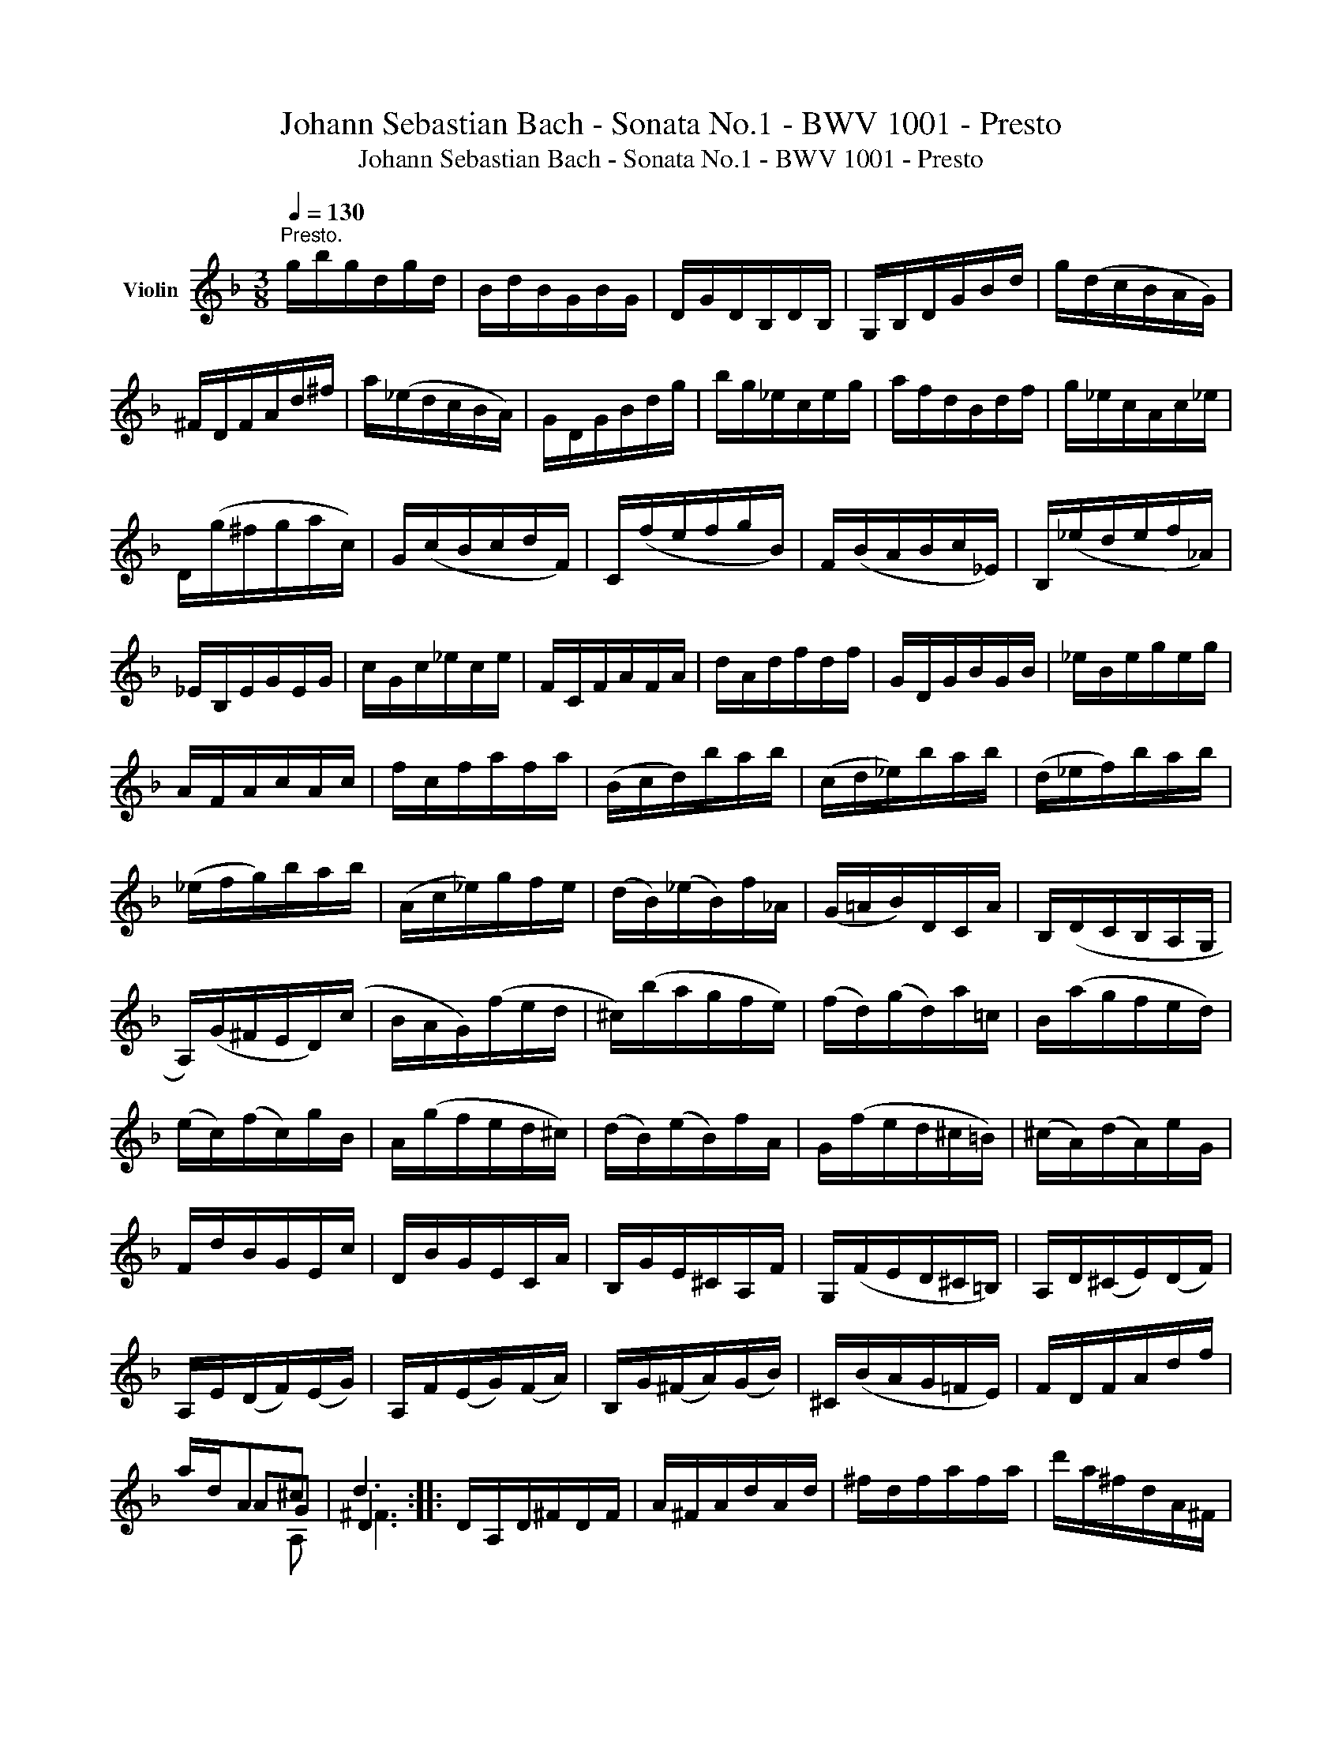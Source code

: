 X:1
T:Johann Sebastian Bach - Sonata No.1 - BWV 1001 - Presto
T:Johann Sebastian Bach - Sonata No.1 - BWV 1001 - Presto
Z:Johann Sebastian Bach - Sonata No.1 - BWV 1001 - Presto
%%score ( 1 2 3 4 )
L:1/8
Q:1/4=130
M:3/8
K:F
V:1 treble nm="Violin"
V:2 treble 
V:3 treble 
V:4 treble 
V:1
"^Presto." g/b/g/d/g/d/ | B/d/B/G/B/G/ | D/G/D/B,/D/B,/ | G,/B,/D/G/B/d/ | g/(d/c/B/A/G/) | %5
 ^F/D/F/A/d/^f/ | a/(_e/d/c/B/A/) | G/D/G/B/d/g/ | b/g/_e/c/e/g/ | a/f/d/B/d/f/ | g/_e/c/A/c/_e/ | %11
 D/(g/^f/g/a/c/) | G/(c/B/c/d/F/) | C/(f/e/f/g/B/) | F/(B/A/B/c/_E/) | B,/(_e/d/e/f/_A/) | %16
 _E/B,/E/G/E/G/ | c/G/c/_e/c/e/ | F/C/F/A/F/A/ | d/A/d/f/d/f/ | G/D/G/B/G/B/ | _e/B/e/g/e/g/ | %22
 A/F/A/c/A/c/ | f/c/f/a/f/a/ | (B/c/d/)b/a/b/ | (c/d/_e/)b/a/b/ | (d/_e/f/)b/a/b/ | %27
 (_e/f/g/)b/a/b/ | (A/c/_e/)g/f/e/ | (d/B/)(_e/B/)f/_A/ | (G/=A/B/)D/C/A/ | B,/(D/C/B,/A,/G,/ | %32
 A,/)(G/^F/E/D/)(c/ | B/A/G/)(f/e/d/ | ^c/)(b/a/g/f/e/) | (f/d/)(g/d/)a/=c/ | B/(a/g/f/e/d/) | %37
 (e/c/)(f/c/)g/B/ | A/(g/f/e/d/^c/) | (d/B/)(e/B/)f/A/ | G/(f/e/d/^c/=B/) | (^c/A/)(d/A/)e/G/ | %42
 F/d/B/G/E/c/ | D/B/G/E/C/A/ | B,/G/E/^C/A,/F/ | G,/(F/E/D/^C/=B,/) | A,/D/(^C/E/)(D/F/) | %47
 A,/E/(D/F/)(E/G/) | A,/F/(E/G/)(F/A/) | B,/G/(^F/A/)(G/B/) | ^C/(B/A/G/=F/E/) | F/D/F/A/d/f/ | %52
 a/d/A^c | d3 :: D/A,/D/^F/D/F/ | A/^F/A/d/A/d/ | ^f/d/f/a/f/a/ | d'/a/^f/d/A/^F/ | %58
 (D/E/^F/G/A/B/ | c/)_e/c/A/c/A/ | ^F/D/F/A/d/c/ | B/d/B/G/D/B,/ | (G,/A,/B,/C/D/_E/ | %63
 F/)_A/F/D/F/D/ | =B,/G,/B,/D/G/F/ | _E/C/E/G/c/d/ | _e/c/_A/F/A/c/ | d/B/G/_E/G/B/ | %68
 c/_A/F/D/F/A/ | G,/(c/=B/c/d/)F/ | C/(f/_e/f/g/)_B/ | F/(B/_A/B/c/)_E/ | B,/(_e/d/e/f/)_A/ | %73
 _E/(_A/G/A/B/)_D/ | (_A,/C/F/_A/G/F/) | (=B,/D/F/_A/G/F/) | (C/=E/F/_A/G/F/) | (D/F/=B/c/d/F/) | %78
 (_E/G/c/d/_e/c/) | (_a/g/f/_e/d/c/) | g/d/_e/c/G/=B/ | C/(F/_E/D/C/_B,/) | A,/C/F/C/F/A/ | %83
 F/A/c/A/c/_e/ | (c/_e/a/g/f/e/) | (d/c/B/c/d/=e/) | ^f/a/c'/a/f/a/ | ^f/c/f/c/A/c/ | %88
 A/^F/A/F/D/c/ | B/G/B/G/=E/d/ | c/A/c/A/^F/_e/ | d/B/d/B/G/f/ | _e/c/e/c/A/g/ | %93
 (^f/d/=e/^f/g/a/) | b/d/g/b/c/_e/ | a/f/d/B/d/f/ | g/B/_e/g/A/c/ | f/d/B/G/B/d/ | _e/G/c/e/F/A/ | %99
 d/B/G/=E/G/B/ | (c/A/)(B/G/)^F/A/ | (D/E/^F/G/A/B/) | (c/_e/)(d/g/)(^f/b/) | (a/g/^f/=e/d/c/) | %104
 B/_e/(d/B/)(c/A/) | F/d/(c/A/)(B/G/) | _E/c/(B/G/)(A/^F/) | D/B/(A/^F/)(G/_E/) | %108
 C/A/(G/=E/)(^F/D/) | B,/(d/c/B/A/G/) | (_e/d/c/)(b/a/g/) | (^f/g/a/)d/_e/c/ | (=F/=B/d/)_A/G/F/ | %113
 =E/G/c/=e/g/_B/ | (_E/A/c/)G/F/E/ | D/F/B/d/f/_A/ | G/(_e/B/G/_E/D/ | C/)(_e/c/B/=A/G/ | %118
 ^F/)(d/A/F/D/C/ | B,/)(d/B/A/G/=F/ | =E/)C/G/B,/A,/G/ | ^F/D/A/C/B,/A/ | G/_E/B/D/C/B/ | %123
 A/F/c/_E/D/c/ | B/G/D/F/=E/d/ | c/A/_e/G/^F/_e/ | d/B/g/B/A/c/ | B/G/^F/A/D/C/ | %128
 B,/G/(^F/A/)(G/B/) | C/A/(G/B/)(A/c/) | D/B/(A/c/)(B/d/) | _E/c/(=B/d/)(c/_e/) | %132
 ^F/(_e/d/c/_B/A/) | B/d/g/b/g/d/ | B/G/D^f | !fermata!g3 :| %136
V:2
 x3 | x3 | x3 | x3 | x3 | x3 | x3 | x3 | x3 | x3 | x3 | x3 | x3 | x3 | x3 | x3 | x3 | x3 | x3 | %19
 x3 | x3 | x3 | x3 | x3 | x3 | x3 | x3 | x3 | x3 | x3 | x3 | x3 | x3 | x3 | x3 | x3 | x3 | x3 | %38
 x3 | x3 | x3 | x3 | x3 | x3 | x3 | x3 | x3 | x3 | x3 | x3 | x3 | x3 | x AG | D3 :: x3 | x3 | x3 | %57
 x3 | x3 | x3 | x3 | x3 | x3 | x3 | x3 | x3 | x3 | x3 | x3 | x3 | x3 | x3 | x3 | x3 | x3 | x3 | %76
 x3 | x3 | x3 | x3 | x3 | x3 | x3 | x3 | x3 | x3 | x3 | x3 | x3 | x3 | x3 | x3 | x3 | x3 | x3 | %95
 x3 | x3 | x3 | x3 | x3 | x3 | x3 | x3 | x3 | x3 | x3 | x3 | x3 | x3 | x3 | x3 | x3 | x3 | x3 | %114
 x3 | x3 | x3 | x3 | x3 | x3 | x3 | x3 | x3 | x3 | x3 | x3 | x3 | x3 | x3 | x3 | x3 | x3 | x3 | %133
 x3 | x2 c | B3 :| %136
V:3
 x3 | x3 | x3 | x3 | x3 | x3 | x3 | x3 | x3 | x3 | x3 | x3 | x3 | x3 | x3 | x3 | x3 | x3 | x3 | %19
 x3 | x3 | x3 | x3 | x3 | x3 | x3 | x3 | x3 | x3 | x3 | x3 | x3 | x3 | x3 | x3 | x3 | x3 | x3 | %38
 x3 | x3 | x3 | x3 | x3 | x3 | x3 | x3 | x3 | x3 | x3 | x3 | x3 | x3 | x2 A, | ^F3 :: x3 | x3 | %56
 x3 | x3 | x3 | x3 | x3 | x3 | x3 | x3 | x3 | x3 | x3 | x3 | x3 | x3 | x3 | x3 | x3 | x3 | x3 | %75
 x3 | x3 | x3 | x3 | x3 | x3 | x3 | x3 | x3 | x3 | x3 | x3 | x3 | x3 | x3 | x3 | x3 | x3 | x3 | %94
 x3 | x3 | x3 | x3 | x3 | x3 | x3 | x3 | x3 | x3 | x3 | x3 | x3 | x3 | x3 | x3 | x3 | x3 | x3 | %113
 x3 | x3 | x3 | x3 | x3 | x3 | x3 | x3 | x3 | x3 | x3 | x3 | x3 | x3 | x3 | x3 | x3 | x3 | x3 | %132
 x3 | x3 | x2 D | D3 :| %136
V:4
 x3 | x3 | x3 | x3 | x3 | x3 | x3 | x3 | x3 | x3 | x3 | x3 | x3 | x3 | x3 | x3 | x3 | x3 | x3 | %19
 x3 | x3 | x3 | x3 | x3 | x3 | x3 | x3 | x3 | x3 | x3 | x3 | x3 | x3 | x3 | x3 | x3 | x3 | x3 | %38
 x3 | x3 | x3 | x3 | x3 | x3 | x3 | x3 | x3 | x3 | x3 | x3 | x3 | x3 | x3 | x3 :: x3 | x3 | x3 | %57
 x3 | x3 | x3 | x3 | x3 | x3 | x3 | x3 | x3 | x3 | x3 | x3 | x3 | x3 | x3 | x3 | x3 | x3 | x3 | %76
 x3 | x3 | x3 | x3 | x3 | x3 | x3 | x3 | x3 | x3 | x3 | x3 | x3 | x3 | x3 | x3 | x3 | x3 | x3 | %95
 x3 | x3 | x3 | x3 | x3 | x3 | x3 | x3 | x3 | x3 | x3 | x3 | x3 | x3 | x3 | x3 | x3 | x3 | x3 | %114
 x3 | x3 | x3 | x3 | x3 | x3 | x3 | x3 | x3 | x3 | x3 | x3 | x3 | x3 | x3 | x3 | x3 | x3 | x3 | %133
 x3 | x3 | G,3 :| %136

